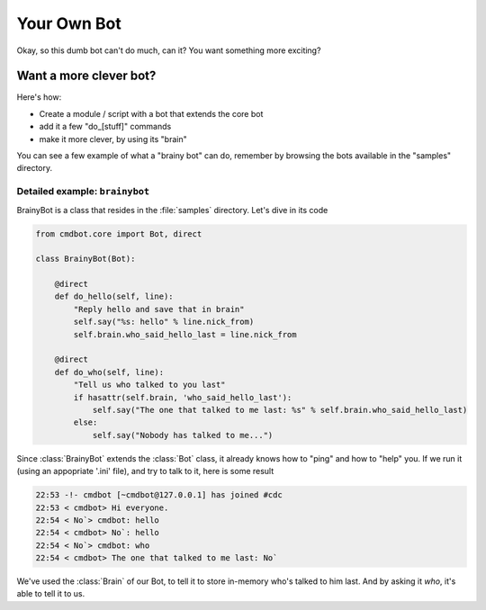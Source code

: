 ============
Your Own Bot
============

Okay, so this dumb bot can't do much, can it? You want something more exciting?

Want a more clever bot?
=======================

Here's how:

* Create a module / script with a bot that extends the core bot
* add it a few "do_[stuff]" commands
* make it more clever, by using its "brain"

You can see a few example of what a "brainy bot" can do, remember by browsing
the bots available in the "samples" directory.

Detailed example: ``brainybot``
-------------------------------

BrainyBot is a class that resides in the :file:`samples` directory. Let's dive
in its code

.. code-block:: python

    from cmdbot.core import Bot, direct

    class BrainyBot(Bot):

        @direct
        def do_hello(self, line):
            "Reply hello and save that in brain"
            self.say("%s: hello" % line.nick_from)
            self.brain.who_said_hello_last = line.nick_from

        @direct
        def do_who(self, line):
            "Tell us who talked to you last"
            if hasattr(self.brain, 'who_said_hello_last'):
                self.say("The one that talked to me last: %s" % self.brain.who_said_hello_last)
            else:
                self.say("Nobody has talked to me...")


Since :class:`BrainyBot` extends the :class:`Bot` class, it already knows how to
"ping" and how to "help" you. If we run it (using an appopriate '.ini' file),
and try to talk to it, here is some result

.. code-block:: irc

    22:53 -!- cmdbot [~cmdbot@127.0.0.1] has joined #cdc
    22:53 < cmdbot> Hi everyone.
    22:54 < No`> cmdbot: hello
    22:54 < cmdbot> No`: hello
    22:54 < No`> cmdbot: who
    22:54 < cmdbot> The one that talked to me last: No`

We've used the :class:`Brain` of our Bot, to tell it to store in-memory who's
talked to him last. And by asking it `who`, it's able to tell it to us.

